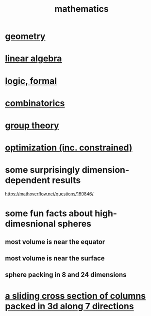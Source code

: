 :PROPERTIES:
:ID:       c563e6be-631d-4f23-923d-050498334e2a
:END:
#+title: mathematics
* [[id:a82f9347-7e03-4230-b229-beddeb4fea41][geometry]]
* [[id:20fc15fe-5108-406b-bd01-585ab491ae32][linear algebra]]
* [[id:299fd87e-de56-4671-b51f-e3554ba7dd95][logic, formal]]
* [[id:05e27068-7ab8-4c26-9a83-3cf1b64d1e68][combinatorics]]
* [[id:7eb45902-4601-4397-a976-335b448bbdca][group theory]]
* [[id:465f0ce9-e6e8-4a9f-b290-7290dd914e54][optimization (inc. constrained)]]
* some surprisingly dimension-dependent results
  :PROPERTIES:
  :ID:       7b838adc-843c-4337-981d-6a7b96068831
  :END:
  https://mathoverflow.net/questions/180846/
* some fun facts about high-dimesnional spheres
** most volume is near the equator
** most volume is near the surface
** sphere packing in 8 and 24 dimensions
* [[id:464172c4-0de9-4556-b25c-16add32f2a3a][a sliding cross section of columns packed in 3d along 7 directions]]
